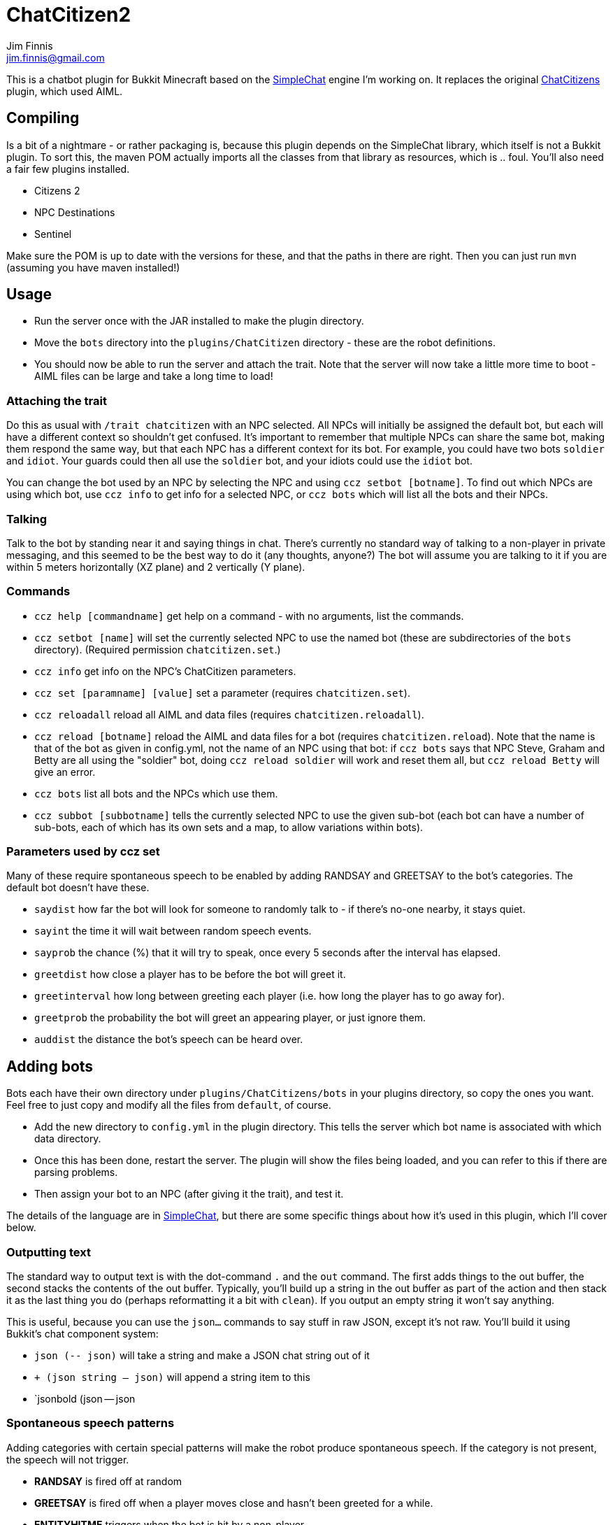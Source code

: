 = ChatCitizen2
Jim Finnis <jim.finnis@gmail.com>
// settings
:toc:
:toc-placement!:

This is a chatbot plugin for Bukkit Minecraft based on the 
http://github.com/jimfinnis/SimpleChat/[SimpleChat] engine
I'm working on. It replaces the original
http://github.com/jimfinnis/ChatCitizens/[ChatCitizens] plugin,
which used AIML.

== Compiling
Is a bit of a nightmare - or rather packaging is, because this
plugin depends on the SimpleChat library, which itself is not
a Bukkit plugin. To sort this, the maven POM actually imports
all the classes from that library as resources, which is .. foul.
You'll also need a fair few plugins installed.

- Citizens 2
- NPC Destinations
- Sentinel

Make sure the POM is up to date with the versions for these,
and that the paths in there are right. Then you can just run `mvn`
(assuming you have maven installed!)

== Usage
* Run the server once with the JAR installed to make the plugin directory.
* Move the `bots` directory into the `plugins/ChatCitizen` directory - these are the robot definitions.
* You should now be able to run the server and attach the trait. Note that the server will now take a little more time to boot - AIML files can be large and take a long time to load!

=== Attaching the trait

Do this as usual with `/trait chatcitizen` with an NPC selected.
All NPCs will initially be assigned the default bot, but each will have
a different context so shouldn't get confused.
It's important to remember that multiple NPCs can share the same bot, making
them respond the same way, but that each NPC has a different context for its bot.
For example, you could have two bots `soldier` and `idiot`. Your guards could then
all use the `soldier` bot, and your idiots could use the `idiot` bot. 

You can change the bot used by an NPC by selecting the NPC and using `ccz
setbot [botname]`. To find out which NPCs are using which bot, use `ccz
info` to get info for a selected NPC, or `ccz bots` which will list all
the bots and their NPCs.

=== Talking
Talk to the bot by standing near it and saying things in chat. There's
currently no standard way of talking to a non-player in private messaging, and
this seemed to be the best way to do it (any thoughts, anyone?) The bot will
assume you are talking to it if you are within 5 meters horizontally (XZ
plane) and 2 vertically (Y plane).

=== Commands
* `ccz help [commandname]` get help on a command - with no arguments, list the commands.
* `ccz setbot [name]` will set the currently selected NPC to use the named bot (these are subdirectories of the `bots` directory). (Required permission `chatcitizen.set`.)
* `ccz info` get info on the NPC's ChatCitizen parameters.
* `ccz set [paramname] [value]` set a parameter (requires `chatcitizen.set`).
* `ccz reloadall` reload all AIML and data files (requires `chatcitizen.reloadall`).
* `ccz reload [botname]` reload the AIML and data files for a bot (requires `chatcitizen.reload`). Note that the name is that of the bot as given in config.yml, not the name of an NPC using that bot: if `ccz bots` says that NPC Steve, Graham and Betty are all using the "soldier" bot, doing `ccz reload soldier` will work and reset them all, but `ccz reload Betty` will give an error.
* `ccz bots` list all bots and the NPCs which use them.
* `ccz subbot [subbotname]` tells the currently selected NPC to use the given sub-bot (each bot can have a number of sub-bots, each of which has its own sets and a map, to allow variations within bots).

=== Parameters used by ccz set
Many of these require spontaneous speech to be enabled by adding RANDSAY and GREETSAY to the bot's categories. The default
bot doesn't have these.

* `saydist` how far the bot will look for someone to randomly talk to - if there's no-one nearby, it stays quiet.
* `sayint` the time it will wait between random speech events.
* `sayprob` the chance (%) that it will try to speak, once every 5 seconds after the interval has elapsed.
* `greetdist` how close a player has to be before the bot will greet it.
* `greetinterval` how long between greeting each player (i.e. how long the player has to go away for).
* `greetprob` the probability the bot will greet an appearing player, or just ignore them.
* `auddist` the distance the bot's speech can be heard over.


== Adding bots
Bots each have their own directory under `plugins/ChatCitizens/bots` in your plugins directory, so copy the ones you want.
Feel free to just copy and modify all the files from `default`, of course. 

* Add the new directory to `config.yml` in the plugin directory. This tells the server which bot name is associated with which data directory.
* Once this has been done, restart the server. The plugin will show the files being loaded, and you can refer to this if there are parsing problems.
* Then assign your bot to an NPC (after giving it the trait), and test it.

The details of the language are in http://github.com/jimfinnis/SimpleChat/[SimpleChat],
but there are some specific things about how it's used in this plugin, which I'll cover below.

=== Outputting text

The standard way to output text is with the dot-command `.` and the `out` command. The first adds things
to the out buffer, the second stacks the contents of the out buffer. Typically, you'll build up a string 
in the out buffer as part of the action and then stack it as the last thing you do (perhaps reformatting
it a bit with `clean`). If you output an empty string it won't say anything.

This is useful, because you can use the `json...` commands to say stuff in raw JSON, except it's not
raw. You'll build it using Bukkit's chat component system:

* `json (-- json)` will take a string and make a JSON chat string out of it
* `+ (json string -- json)` will append a string item to this
* `jsonbold (json -- json

=== Spontaneous speech patterns
Adding categories with certain special patterns will make the robot
produce spontaneous speech. If the category is not present, the speech
will not trigger.

* **RANDSAY** is fired off at random
* **GREETSAY** is fired off when a player moves close and hasn't been greeted for a while.
* **ENTITYHITME** triggers when the bot is hit by a non-player
* **PLAYERHITME** triggers when the bot is hit by player
* **HITSOMETHING** triggers when the bot hits something (fun with Sentinel!) 
* **RIGHTCLICK** triggers when the bot is right-clicked. See **Right Clicking** below.

There are properties associated with some of these: see above.


== Special functions.
There are a few. For now, you can work them out from the `extensions` package.

== General notes

- Instance variables are persisted. Persisted data is bad - when the chunks
are loaded and unloaded, so is the persistent data for all bots therein.
Use as few instance variables as you can. If your bot has a lot of static
data, set it up in "global" rather than "init" blocks so only one copy
is loaded at startup.

=== subbots

Two ways to do subbots, First way
(less data, more config) is to write another bot which inherits all
of the first bot's stuff and changes a few things. Demonstrated in
`shop2` which inherits `shop` topics and globals, and changes globals.
Useful if you want to have several instances of the inherited bot,
or want to change function definitions or topics (although you'll have to
write the inherited the topic lists rather than using `topics inherit`)
but there's more config work.

The other way is to use `SETPARAM` to override some of the global vars:
big disadvantage is that each instance carries the overriding data, which
then has to be saved. Probably best to avoid, since this will slow down
the server on chunk load/unload.
